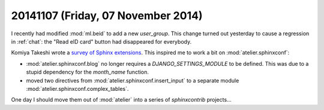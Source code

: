 ===================================
20141107 (Friday, 07 November 2014)
===================================


I recently had modified :mod:`ml.beid` to add a new `user_group`. This
change turned out yesterday to cause a regression in :ref:`chat`:
the "Read eID card" button had disappeared for everybody.


Komiya Takeshi wrote a `survey of Sphinx extensions
<http://sphinxext-survey.readthedocs.org/en/latest/>`_.  This inspired
me to work a bit on :mod:`atelier.sphinxconf`:

- :mod:`atelier.sphinxconf.blog` no longer requires a
  `DJANGO_SETTINGS_MODULE` to be defined. This was due to a stupid
  dependency for the `month_name` function.

- moved two directives from :mod:`atelier.sphinxconf.insert_input`
  to a separate module :mod:`atelier.sphinxconf.complex_tables`.

One day I should move them out of :mod:`atelier` into a series
of `sphinxcontrib` projects...
